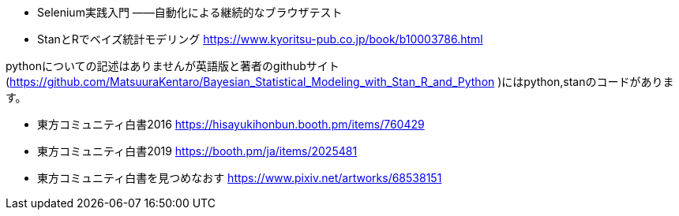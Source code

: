 
- Selenium実践入門 ――自動化による継続的なブラウザテスト
- StanとRでベイズ統計モデリング https://www.kyoritsu-pub.co.jp/book/b10003786.html

pythonについての記述はありませんが英語版と著者のgithubサイト(https://github.com/MatsuuraKentaro/Bayesian_Statistical_Modeling_with_Stan_R_and_Python )にはpython,stanのコードがあります。
    
- 東方コミュニティ白書2016 https://hisayukihonbun.booth.pm/items/760429
- 東方コミュニティ白書2019 https://booth.pm/ja/items/2025481
- 東方コミュニティ白書を見つめなおす https://www.pixiv.net/artworks/68538151
